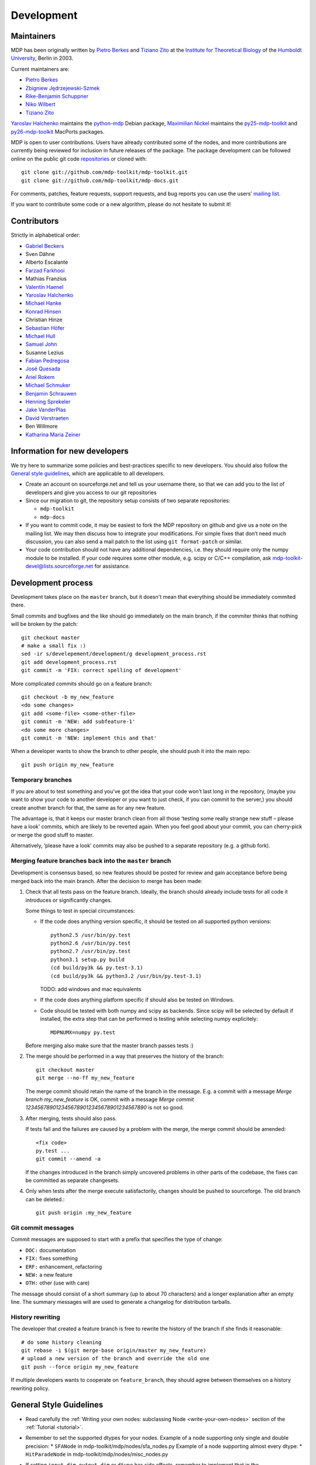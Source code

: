 .. _development:

***********
Development
***********

.. _maintainers:

-----------
Maintainers
-----------

MDP has been originally written by `Pietro Berkes`_ and `Tiziano Zito`_
at the `Institute for Theoretical Biology <http://itb.biologie.hu-berlin.de/>`_
of the `Humboldt University <http://www.hu-berlin.de/>`_, Berlin in 2003.

Current maintainers are:

*   `Pietro Berkes <http://people.brandeis.edu/~berkes>`_
*   `Zbigniew Jędrzejewski-Szmek <http://dimer.fuw.edu.pl/Members/ZbyszekJSzmek>`_
*   `Rike-Benjamin Schuppner <http://www.bccn-berlin.de/People/home/?contentId=686>`_
*   `Niko Wilbert <http://itb.biologie.hu-berlin.de/~wilbert/>`_
*   `Tiziano Zito <http://www.cognition.tu-berlin.de/zito>`_


`Yaroslav Halchenko`_ maintains the python-mdp_ Debian package,
`Maximilian Nickel <http://2manyvariables.inmachina.com>`_ maintains the py25-mdp-toolkit_ and py26-mdp-toolkit_ MacPorts packages.

MDP is open to user contributions. Users have already contributed some
of the nodes, and more contributions are currently being reviewed for
inclusion in future releases of the package. The package development
can be followed online on the public git code `repositories`_ or
cloned with::

    git clone git://github.com/mdp-toolkit/mdp-toolkit.git
    git clone git://github.com/mdp-toolkit/mdp-docs.git

.. _repositories: http://github.com/mdp-toolkit

For comments, patches, feature requests, support requests, and bug reports
you can use the users’ `mailing list`_.

If you want to contribute some code or a new algorithm, please do not
hesitate to submit it!

.. _python-mdp: http://packages.debian.org/python-mdp
.. _py25-mdp-toolkit: http://trac.macports.org/browser/trunk/dports/python/py25-mdp-toolkit/Portfile
.. _py26-mdp-toolkit: http://trac.macports.org/browser/trunk/dports/python/py26-mdp-toolkit/Portfile


.. _`mailing list`: https://lists.sourceforge.net/lists/listinfo/mdp-toolkit-users



------------
Contributors
------------
Strictly in alphabetical order:

- `Gabriel Beckers <http://www.gbeckers.nl/>`_
- Sven Dähne
- Alberto Escalante
- `Farzad Farkhooi <http://www.biologie.fu-berlin.de/neuroinformatik/people/farkhooi/index.html>`_
- Mathias Franzius
- `Valentin Haenel <http://www.cognition.tu-berlin.de/menue/members/valentin_haenel/>`_
- `Yaroslav Halchenko`_
- `Michael Hanke <http://mih.voxindeserto.de/>`_
- `Konrad Hinsen <http://dirac.cnrs-orleans.fr/~hinsen/>`_
- Christian Hinze
- `Sebastian Höfer <http://www.sebastianhoefer.de>`_
- `Michael Hull <http://www.inf.ed.ac.uk/people/students/Michael_Hull.html>`_
- `Samuel John <http://www.samueljohn.de/>`_
- Susanne Lezius
- `Fabian Pedregosa <http://fseoane.net/blog/>`_
- `José Quesada <http://www.josequesada.name/>`_
- `Ariel Rokem <http://argentum.ucbso.berkeley.edu/ariel.html>`_
- `Michael Schmuker <http://userpage.fu-berlin.de/~schmuker/>`_
- `Benjamin Schrauwen <http://reslab.elis.ugent.be/benjamin>`_
- `Henning Sprekeler <http://lcn.epfl.ch/~sprekele>`_
- `Jake VanderPlas <http://www.astro.washington.edu/vanderplas/>`_
- `David Verstraeten <http://reslab.elis.ugent.be/david>`_
- Ben Willmore
- `Katharina Maria Zeiner <http://www.st-andrews.ac.uk/~www_sp/people/pg/kmz.shtml>`_

.. _`Yaroslav Halchenko`: http://www.onerussian.com
 
------------------------------
Information for new developers
------------------------------

We try here to summarize some policies
and best-practices specific to new developers. You should also follow
the `General style guidelines`_, which are applicable to
all developers.

- Create an account on sourceforge.net and tell us your username
  there, so that we can add you to the list of developers and give
  you access to our git repositories

- Since our migration to git, the repository setup consists of
  two separate repositories:

  * ``mdp-toolkit``
  * ``mdp-docs``

- If you want to commit code, it may be easiest to fork the MDP repository
  on github and give us a note on the mailing list. We may then discuss
  how to integrate your modifications.
  For simple fixes that don’t need much discussion, you can also send
  a mail patch to the list using ``git format-patch`` or similar.

- Your code contribution should not have any additional
  dependencies, i.e. they should require only the numpy module to be
  installed. If your code requires some other module, e.g. scipy or
  C/C++ compilation, ask
  mdp-toolkit-devel@lists.sourceforge.net
  for assistance.

-------------------
Development process
-------------------

Development takes place on the ``master`` branch, but it doesn't mean
that everything should be immediately commited there.

Small commits and bugfixes and the like should go immediately on the
main branch, if the commiter thinks that nothing will be broken by the
patch::

    git checkout master
    # make a small fix :)
    sed -ir s/develepement/development/g development_process.rst
    git add development_process.rst
    git commit -m 'FIX: correct spelling of development'

More complicated commits should go on a feature branch::

    git checkout -b my_new_feature
    <do some changes>
    git add <some-file> <some-other-file>
    git commit -m 'NEW: add subfeature-1'
    <do some more changes>
    git commit -m 'NEW: implement this and that'

When a developer wants to show the branch to other people, she should
push it into the main repo::

    git push origin my_new_feature


Temporary branches
------------------

If you are about to test something and you’ve got the idea that your
code won’t last long in the repository, (maybe you want to show your
code to another developer or you want to just check, if you can commit
to the server,) you should create another branch for that, the same as
for any new feature.

The advantage is, that it keeps our master branch clean from all those
‘testing some really strange new stuff – please have a look’ commits,
which are likely to be reverted again. When you feel good about your
commit, you can cherry-pick or merge the good stuff to master.

Alternatively, ‘please have a look’ commits may also be pushed to a
separate repository (e.g. a github fork).


Merging feature branches back into the ``master`` branch
--------------------------------------------------------

Development is consensus based, so new features should be posted for
review and gain acceptance before being merged back into the main
branch. After the decision to merge has been made:

#. Check that all tests pass on the feature branch. Ideally, the branch
   should already include tests for all code it introduces or
   significantly changes.

   Some things to test in special circumstances:

   - If the code does anything version specific, it should be tested on
     all supported python versions::

         python2.5 /usr/bin/py.test
         python2.6 /usr/bin/py.test
         python2.7 /usr/bin/py.test
         python3.1 setup.py build
         (cd build/py3k && py.test-3.1)
         (cd build/py3k && python3.2 /usr/bin/py.test-3.1)

     TODO: add windows and mac equivalents

   - If the code does anything platform specific if should also be
     tested on Windows.

   - Code should be tested with both numpy and scipy as backends.
     Since scipy will be selected by default if installed, the extra
     step that can be performed is testing while selecting numpy
     explicitely::

         MDPNUMX=numpy py.test

   Before merging also make sure that the master branch passes tests :)

#. The merge should be performed in a way that preserves the history
   of the branch::

       git checkout master
       git merge --no-ff my_new_feature

   The merge commit should retain the name of the branch in the
   message. E.g. a commit with a message *Merge branch my_new_feature*
   is OK, commit with a message
   *Merge commit 1234567890123456789012345678901234567890* is not so good.

#. After merging, tests should also pass.

   If tests fail and the failures are caused by a problem with the
   merge, the merge commit should be amended::

       <fix code>
       py.test ...
       git commit --amend -a

   If the changes introduced in the branch simply uncovered problems in
   other parts of the codebase, the fixes can be committed as separate
   changesets.

#. Only when tests after the merge execute satisfactorily, changes
   should be pushed to sourceforge. The old branch can be deleted.::

       git push origin :my_new_feature

Git commit messages
-------------------

Commit messages are supposed to start with a prefix that specifies the
type of change:

* ``DOC:`` documentation
* ``FIX:`` fixes something
* ``ERF:`` enhancement, refactoring
* ``NEW:`` a new feature
* ``OTH:`` other (use with care)

The message should consist of a short summary (up to about 70
characters) and a longer explanation after an empty line. The summary
messages will are used to generate a changelog for distribution
tarballs.

History rewriting
-----------------

The developer that created a feature branch is free to rewrite the
history of the branch if she finds it reasonable::

    # do some history cleaning
    git rebase -i $(git merge-base origin/master my_new_feature)
    # upload a new version of the branch and override the old one
    git push --force origin my_new_feature

If multiple developers wants to cooperate on ``feature_branch``, they
should agree between themselves on a history rewriting policy.

------------------------
General Style Guidelines
------------------------

- Read carefully the :ref:`Writing your own 
  nodes: subclassing Node <write-your-own-nodes>`
  section of the :ref:`Tutorial <tutorial>`. 
- Remember to set the supported dtypes for your nodes.
  Example of a node supporting only single and double precision:
  * ``SFANode`` in mdp-toolkit/mdp/nodes/sfa_nodes.py
  Example of a node supporting almost every dtype:
  * ``HitParadeNode`` in mdp-toolkit/mdp/nodes/misc_nodes.py

- If setting ``input_dim``, ``output_dim`` or ``dtype`` has side
  effects, remember to implement that in the ``_set_input_dim``,
  ``_set_output_dim``, ``_set_dtype`` functions.  Several examples are
  available in ``mdp-toolkit/mdp/nodes/``

- Your code should strictly follow the :pep:`8`
  coding conventions. Note that some older code
  sections in MDP do not follow PEP 8 100%, but when the opportunity arises
  (e.g., when we make changes in the code) we are improving this. So new code
  should always follow PEP 8. Additional style guidelines can be learned from
  the famous `Code like a Pythonista <http://python.net/~goodger/projects/pycon/2007/idiomatic/handout.html>`_.

- Always import numpy in your code as::

    from mdp import numx

  ``numx`` is a placeholder we use to automatically import scipy
  instead of numpy when scipy is installed on the system.  Similarly,
  import ``numx_fft``, ``numx_linalg``, ``numx_rand``, for the
  corresponding submodules in NumPy or SciPy. This way your code will
  work independently of the numerical backend.

- Only raise ``mdp.NodeException``. If you need custom exceptions, derive
  them from ``mdp.NodeException``.

- Your nodes needs to pass the automatic tests for setting and
  consistency of ``input_dim``, ``output_dim`` and ``dtype`` *and* at
  least one functional test, which should test the algorithm possibly
  in a non-trivial way and compare its results with exact data you can
  derive analytically. If the latter is not possible, you should
  compare results and expected data within a certain precision. Look
  for example at ``testPCANode`` in
  ``mdp-toolkit/mdp/test/test_PCANode.py``.
  For the generic tests, the relevant code is in
  ``mdp-toolkit/mdp/test/test_nodes_generic.py``  in the functions
  ``test_dtype_consistency``, ``test_outputdim_consistency``,
  ``test_dimdtypeset``, ``test_inverse``.

- You nodes must have telling and explicit doc-strings. In
  particular, the class doc-string must cite references (if any) for
  the algorithm, and list the internal attributes of interest for
  the user. Any method not belonging to the base ``Node`` class must be
  clearly documented in its doc-string. Error messages must give an
  hint to the user what’s wrong and possible ways around the
  problem. 
- Any non trivial algorithmic step in the code must be
  commented, so that other developers understand what’s going on. If
  you have doubts, mark the code with ``#???`` or ``#XXX``. 
  If you think a better implementation is possible or additional
  work is needed, mark the code with ``#TODO``.
  Other useful tags are ``#FIXME`` if you know something is broken or
  inefficient, ``#NOTE`` or ``#WARNING`` to remember you or your
  fellow developer about issues, and finally ``#YYY`` as an answer to
  the question marked with ``#???``. 

  Have a look at the ``SFANode`` implementation for an example.

- When you commit your code *always* provide a meaningful log
  message: it will be mailed automatically to all other developers!

- This list is far from being complete, please let us know your
  comments and remarks :-)

--------------------------------
Development on Microsoft Windows
--------------------------------

If you want to develop on a Windows system you might run into some issues
with git. Here is what we use for git on Windows:

* Install the msysgit git client.
* If you don't like working on the command line there are several graphical
  user interfaces available, the commercial SmartGit currently seems
  to work best (there is a free version for non-commercial use).

If you want to use the Eclipse IDE (with PyDev) here is what you can do:

* You can install the EGit plugin for Eclipse, but this is not yet stable. So
  you might want to use the command line or SmartGit for most actions.
* Create a new PyDev project for each MDP git repo you want to work on. Clone
  the git repository to some arbitrary location and then move all the content
  (including the hidden .git folder) to the root of the corresponding project
  (EGit currently will not work if the .git is in some subdirectory).
* Right-click on the project and select Team -> share to connect the git
  information to EGit.
